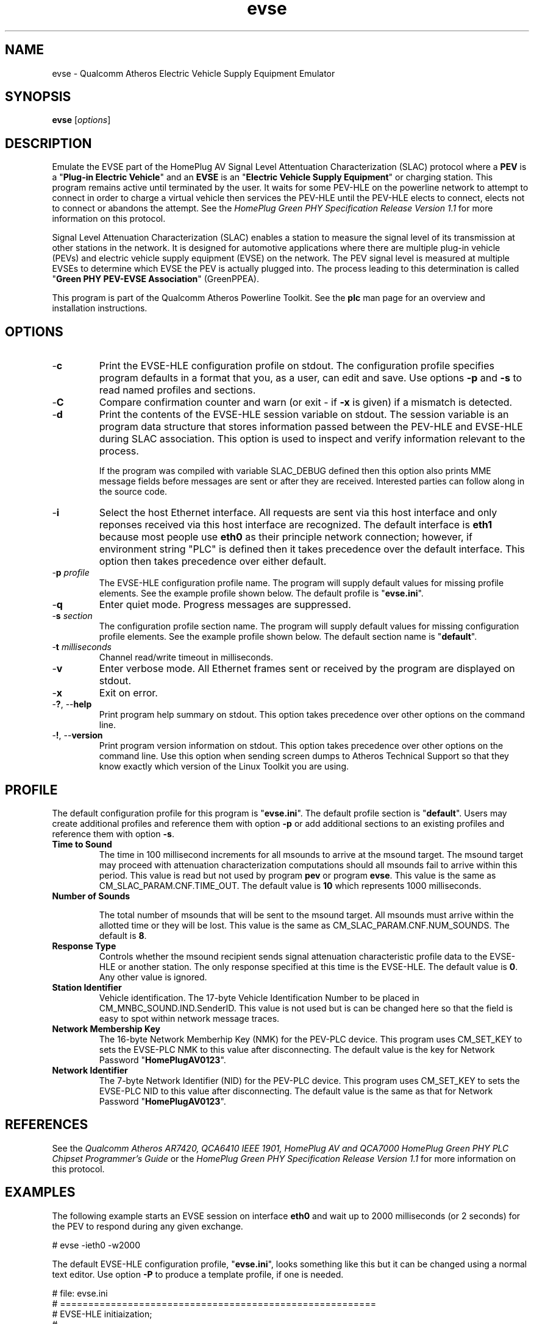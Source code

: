 .TH evse 1 "November 2013" "open-plc-utils-0.0.3" "Qualcomm Atheros Open Powerline Toolkit"

.SH NAME
evse - Qualcomm Atheros Electric Vehicle Supply Equipment Emulator

.SH SYNOPSIS
.BR evse
.RI [ options ]

.SH DESCRIPTION
Emulate the EVSE part of the HomePlug AV Signal Level Attentuation Characterization (SLAC) protocol where a \fBPEV\fR is a "\fBPlug-in Electric Vehicle\fR" and an \fBEVSE\fR is an "\fBElectric Vehicle Supply Equipment\fR" or charging station.
This program remains active until terminated by the user.
It waits for some PEV-HLE on the powerline network to attempt to connect in order to charge a virtual vehicle then services the PEV-HLE until the PEV-HLE elects to connect, elects not to connect or abandons the attempt.
See the \fIHomePlug Green PHY Specification Release Version 1.1\fR for more information on this protocol.

.PP
Signal Level Attenuation Characterization (SLAC) enables a station to measure the signal level of its transmission at other stations in the network.
It is designed for automotive applications where there are multiple plug-in vehicle (PEVs) and electric vehicle supply equipment (EVSE) on the network.
The PEV signal level is measured at multiple EVSEs to determine which EVSE the PEV is actually plugged into.
The process leading to this determination is called "\fBGreen PHY PEV-EVSE Association\fR" (GreenPPEA).

.PP
This program is part of the Qualcomm Atheros Powerline Toolkit.
See the \fBplc\fR man page for an overview and installation instructions.

.SH OPTIONS

.TP
.RB - c
Print the EVSE-HLE configuration profile on stdout.
The configuration profile specifies program defaults in a format that you, as a user, can edit and save.
Use options \fB-p\fR and \fB-s\fR to read named profiles and sections.

.TP
.RB - C
Compare confirmation counter and warn (or exit - if \fB-x\fR is given) if a mismatch is detected.

.TP
.RB - d
Print the contents of the EVSE-HLE session variable on stdout.
The session variable is an program data structure that stores information passed between the PEV-HLE and EVSE-HLE during SLAC association.
This option is used to inspect and verify information relevant to the process.

If the program was compiled with variable SLAC_DEBUG defined then this option also prints MME message fields before messages are sent or after they are received.
Interested parties can follow along in the source code.

.TP
.RB - i
Select the host Ethernet interface.
All requests are sent via this host interface and only reponses received via this host interface are recognized.
The default interface is \fBeth1\fR because most people use \fBeth0\fR as their principle network connection; however, if environment string "PLC" is defined then it takes precedence over the default interface.
This option then takes precedence over either default.

.TP
-\fBp \fIprofile\fR
The EVSE-HLE configuration profile name.
The program will supply default values for missing profile elements.
See the example profile shown below.
The default profile is "\fBevse.ini\fR".

.TP
.RB - q
Enter quiet mode.
Progress messages are suppressed.

.TP
-\fBs \fIsection\fR
The configuration profile section name.
The program will supply default values for missing configuration profile elements.
See the example profile shown below.
The default section name is "\fBdefault\fR".

.TP
-\fBt \fImilliseconds\fR
Channel read/write timeout in milliseconds.

.TP
.RB - v
Enter verbose mode.
All Ethernet frames sent or received by the program are displayed on stdout.

.TP
.RB - x
Exit on error.

.TP
-\fB?\fR, --\fBhelp\fR
Print program help summary on stdout.
This option takes precedence over other options on the command line.

.TP
-\fB!\fR, --\fBversion\fR
Print program version information on stdout.
This option takes precedence over other options on the command line.
Use this option when sending screen dumps to Atheros Technical Support so that they know exactly which version of the Linux Toolkit you are using.

.SH PROFILE
The default configuration profile for this program is "\fBevse.ini\fR".
The default profile section is "\fBdefault\fR".
Users may create additional profiles and reference them with option \fB-p\fR or add additional sections to an existing profiles and reference them with option \fB-s\fR.

.TP
.B Time to Sound
The time in 100 millisecond increments for all msounds to arrive at the msound target.
The msound target may proceed with attenuation characterization computations should all msounds fail to arrive within this period.
This value is read but not used by program \fBpev\fR or program \fBevse\fR.
This value is the same as CM_SLAC_PARAM.CNF.TIME_OUT.
The default value is \fB10\fR which represents 1000 milliseconds.

.TP
.B Number of Sounds

The total number of msounds that will be sent to the msound target.
All msounds must arrive within the allotted time or they will be lost.
This value is the same as CM_SLAC_PARAM.CNF.NUM_SOUNDS.
The default is \fB8\fR.

.TP
.B Response  Type
Controls whether the msound recipient sends signal attenuation characteristic profile data to the EVSE-HLE or another station.
The only response specified at this time is the EVSE-HLE.
The default value is \fB0\fR.
Any other value is ignored.

.TP
.B Station Identifier
Vehicle identification.
The 17-byte Vehicle Identification Number to be placed in CM_MNBC_SOUND.IND.SenderID.
This value is not used but is can be changed here so that the field is easy to spot within network message traces.

.TP
.B Network Membership Key
The 16-byte Network Memberhip Key (NMK) for the PEV-PLC device.
This program uses CM_SET_KEY to sets the EVSE-PLC NMK to this value after disconnecting.
The default value is the key for Network Password "\fBHomePlugAV0123\fR".

.TP
.B Network Identifier
The 7-byte Network Identifier (NID) for the PEV-PLC device.
This program uses CM_SET_KEY to sets the EVSE-PLC NID to this value after disconnecting.
The default value is the same as that for Network Password "\fBHomePlugAV0123\fR".

.SH REFERENCES
See the \fIQualcomm Atheros AR7420, QCA6410 IEEE 1901, HomePlug AV and QCA7000 HomePlug Green PHY PLC Chipset Programmer's Guide\fR or the \fIHomePlug Green PHY Specification Release Version 1.1\fR for more information on this protocol.

.SH EXAMPLES
The following example starts an EVSE session on interface \fBeth0\fR and wait up to 2000 milliseconds (or 2 seconds) for the PEV to respond during any given exchange.

.PP
   # evse -ieth0 -w2000

.PP
The default EVSE-HLE configuration profile, "\fBevse.ini\fR", looks something like this but it can be changed using a normal text editor.
Use option \fB-P\fR to produce a template profile, if one is needed.

.PP
   # file: evse.ini
   # ========================================================
   # EVSE-HLE initiaization;
   # --------------------------------------------------------
   [default]
   time to sound = 10
   number of sounds = 8
   response type = 0
   station identifier = BBBBBBBBBBBBBBBBBBBBBBBBBBBBBBBBBB
   network membership key = B59319D7E8157BA001B018669CCEE30D
   network identifier = 026BCBA5354E08

.SH SEE ALSO
.BR plc ( 1 ),
.BR pev ( 1 )

.SH CREDITS
 Charles Maier

